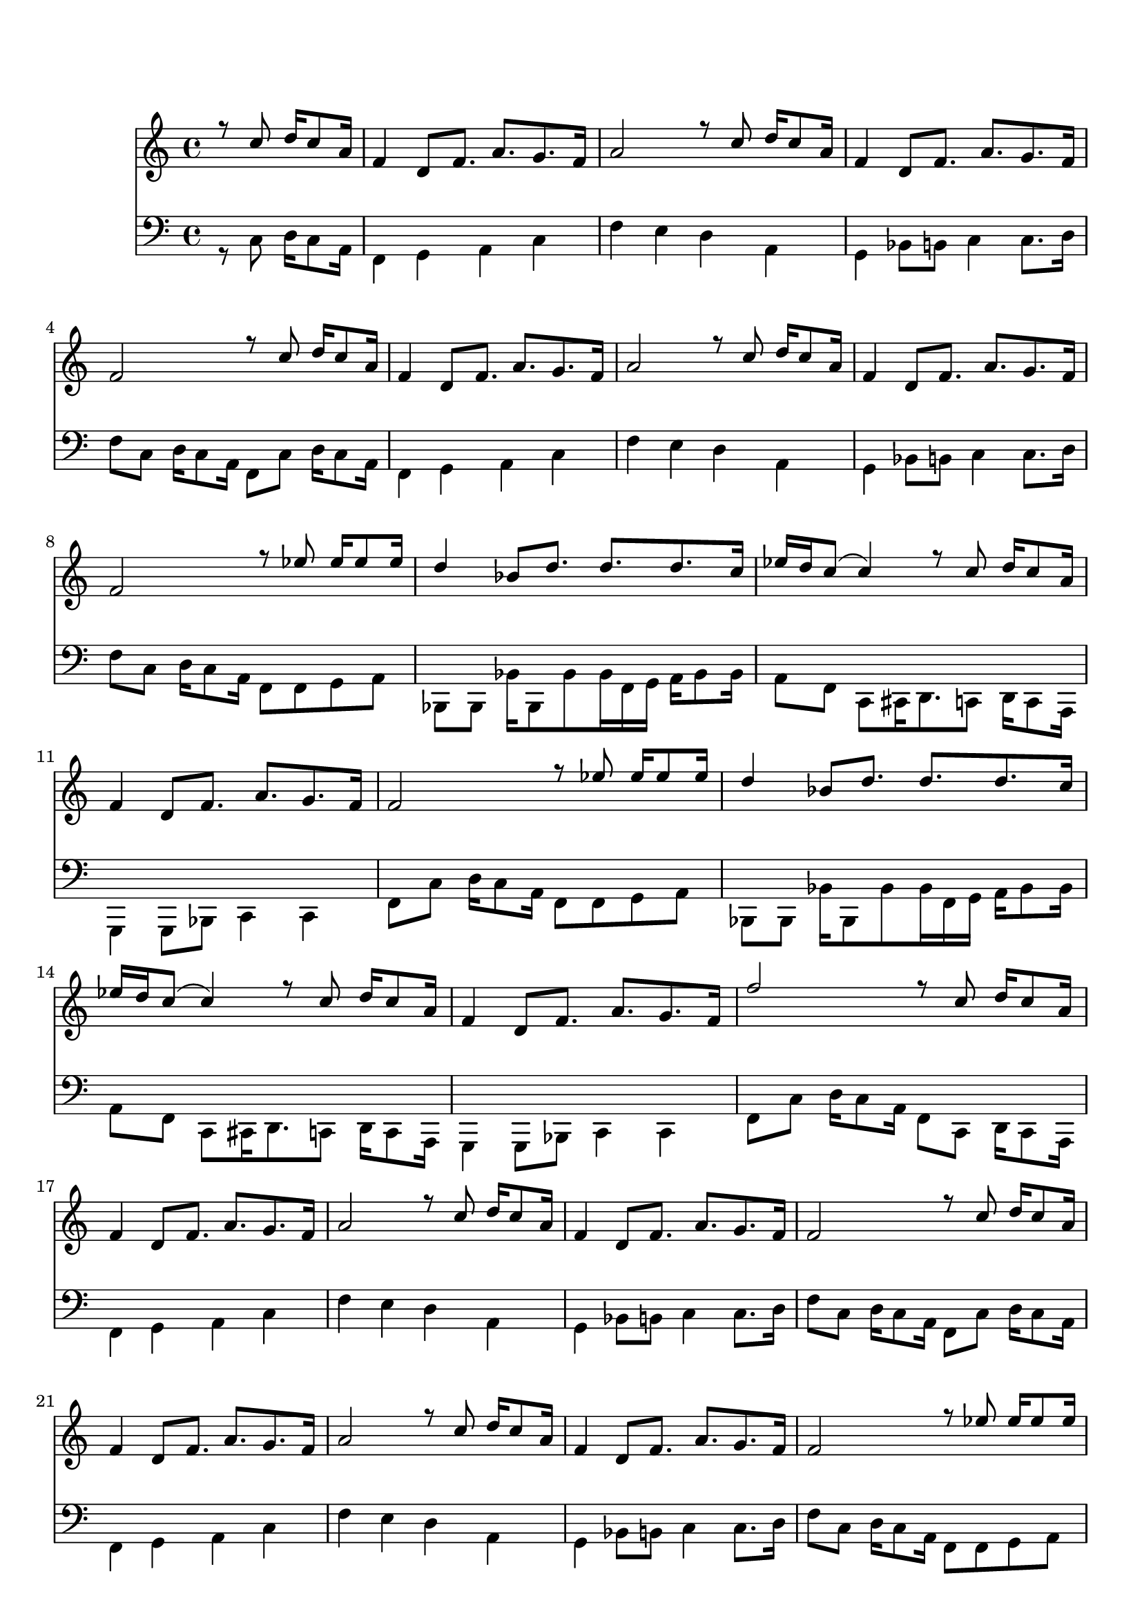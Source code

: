 \version "2.18.2" 
\markup { \vspace #2 }

DCfine = {
  \once \override Score.RehearsalMark #'break-visibility = #'#(#t #t #f)
  \mark \markup { \small "D.C. al fine" }
}

intromel = \relative c'' { \partial 2 r8 d8 e16 d8 b16 |}

melparteA = \relative c'' { 
  \repeat volta 2 { 
    g4 e8 g8. b8.  a8.  g16 |
    b2 r8 d8 e16 d8 b16 | 
    g4 e8 g8. b8.  a8.  g16
   }
  \alternative { 
    {g2 r8 d'8 e16 d8 b16}
    {g2 r8 f'8 f16 f8 f16}
  }
}
melparteB =\relative c'' {
    \repeat volta 2 {
      e4 c8 e8. e8.  e8.  d16 |
      f16 e16 d8 (d4) r8 d8 e16 d8 b16 | 
      g4 e8 g8. b8.  a8.  g16 | 
    }
    \alternative {
      {g2 r8 f'8 f16 f8 f16}
      {g2 r8 d8 e16 d8 b16}
    }

} 

melparteBac =\relative c'' {
    \repeat volta 2 {
      e4 c8 e8. e8.  e8.  d16 |
      f16 e16 d8 (d4) r8 d8 e16 d8 b16 | 
      g4 e8 g8. b8.  a8.  g16 | 
    }
    \alternative {
      {g2 r8 f'8 f16 f8 f16}
      {g2 r16 d8 d16 d16 d8 d16~}
    }

} 

melparteC = \relative c'' {
   d16 d8 d16 d8 d8 e d f e16 d16~ |
   d4 r4 r16 d8 d16 d8 d16 cis16~ |
   cis16 cis8 cis16 d8 cis16 c!8 c8 c16 d8 c16 b16~ |
   b16 b'8. r4  r16 f,8 f16 f16 f8 f16 |
   f16 f8 f16 f8 f8 f e f e16 d16~ |
   d4 g4 r16 d8 d16 d8 d16 cis16~ |
   cis16 cis8 cis16 d8 cis16 c!8 c8 c16 d8 c16 b16~ |
   b2  r8 d8 e16 d8 b16
}

introbaixo = \relative c' {\partial 2 r8 d8 e16 d8 b16 |}

baixoparteA = \relative c' {  
  \repeat volta 2 { 
    g4 a b d |
    g fis e b |
    a c8 cis d4 d8. e16
  }
  \alternative {
    { g8 d8 e16 d8 b16 g8 d'8 e16 d8 b16}
    {g'8 d8 e16 d8 b16 g8 g a b}
  }
}

baixoparteB = \relative c' {
  \repeat volta 2 {
    c, c c'16 c,8 c' c16 g16 a b16 c8 c16 |
    b8 g8 d8 dis16 e8. d8 e16 d8 b16 | 
    a4 a8 c d4 d4 |
  }
  \alternative {
    { g8 d'8 e16 d8 b16 g8 g a b}
    {g8 d'8 e16 d8 b16 g8 d8 e16 d8 b16}
  }
}

baixoparteBac = \relative c' {
  \repeat volta 2 {
    c,8 c c'16 c,8 c' c16 g16 a b16 c8 c16 |
    b8 g8 d8 dis16 e8. d8 e16 d8 b16 | 
    a4 a8 c d4 d4 |
  }
  \alternative {
    { g8 d'8 e16 d8 b16 g8 g a b}
    {g8 r8 r4 g8 r4.}
  }
}

baixoparteC = \relative c' {
    g4 b8 c4 c8 d8 c16 b16~ |
    b4 r4. d8 e8 d16 cis16~ |
    cis8 cis8 d8 cis16 c!16 ~ c8 c8 d8 c16 b16~ |
    b8 g8 b8 d16 g16~ r2 |
    g,4 b8 c4 c8 d8 c16 b16~ |
    b4 r4. d8 e8 d16 cis16~ |
    cis8 cis8 d8 cis16 c!16 ~ c8 c8 d8 c16 b16~ |
    b8 g8 b8 d16 g16~ r8 d8 e16 d8 b16 
}

% TromboneparteC = \relative c' { r8 e, g a c c16 b8 c8. cis16 d4 d8 d d cis c c c c! c c c b}

\book {
  \bookOutputSuffix "Sax Alto Eb"
  \header {
    title = "Folia de Reis"
    composer = "Dom Salvador"
    instrument = "Sax Alto em Eb"
    arranger = "Bloco Vai Quem Fica"
    copyright = "(ɔ) - CC BY-SA 4.0" 
    tagline = "Criado com Software Livre - Lilypond"  % removida mensagem de lilypond 
  }
  \score {
     <<
	\new Voice = "sax" {
	  \voiceOne
	  \time 4/4
	  \clef G
	  \key d \major
	  \transpose g d {
	  \intromel
	  \melparteA
	  \melparteB
	  \melparteA
	  \melparteBac
	  \melparteC
	  \DCfine
	}
	   
    }
  >>
 }
}

\book {
  \bookOutputSuffix "Trombone em C"
  \header {
    title = "Folia de Reis"
    composer = "Dom Salvador"
    instrument = "Trombone em C"
    arranger = "Bloco Vai Quem Fica"
    copyright = "(ɔ) - CC BY-SA 4.0" 
    tagline = "Criado com Software Livre - Lilypond"  % removida mensagem de lilypond 
  }
\score {
<<
	\new Voice = "baixo" {
	  \time 4/4
	  \key f \major
	  \clef G
	  \transpose g f'{
	  \introbaixo
	  \baixoparteA
	  \baixoparteB
	  \baixoparteA
	  \baixoparteBac
	  \baixoparteC
	  \DCfine
	}
	}   
	>>
      }
 }
\book {
  \bookOutputSuffix "Flauta em C"
  \header {
    title = "Folia de Reis"
    composer = "Dom Salvador"
    instrument = "Flauta em C"
    arranger = "Bloco Vai Quem Fica"
    copyright = "(ɔ) - CC BY-SA 4.0" 
    tagline = "Criado com Software Livre - Lilypond"  % removida mensagem de lilypond 
  }
  \score {
     <<
	\new Voice = "flauta" {
	  \voiceOne
	  \time 4/4
	  \clef G
	  \key g \major
	  \transpose g f {
	  \intromel
	  \melparteA
	  \melparteB
	  \melparteA
	  \melparteBac
	  \melparteC
	  \DCfine
	  }
	   
    }
  >>
 }
}

\book {
  \bookOutputSuffix "Trompete em Bb"
  \header {
    title = "Folia de Reis"
    composer = "Dom Salvador"
    instrument = "Trompete em Bb"
    arranger = "Bloco Vai Quem Fica"
    copyright = "(ɔ) - CC BY-SA 4.0" 
    tagline = "Criado com Software Livre - Lilypond"  % removida mensagem de lilypond 
  }
  \score {
     <<
	\new Voice = "trompete" {
	  \voiceOne
	  \time 4/4
	  \clef G
	  \key g \major
	  \transpose g g {
	  \intromel
	  \melparteA
	  \melparteB
	  \melparteA
	  \melparteBac
	  \melparteC
	  \DCfine
	}
    }
  >>
 }
}

\score {
  <<
	\new Voice = "sax" {
	  \set midiInstrument = #"accordion"
	  \voiceOne
	  \time 4/4
	  \clef G
	  \transpose g f {
	  \intromel
	  \unfoldRepeats
	  \melparteA
	  \unfoldRepeats
	  \melparteB
	  \unfoldRepeats
	  \melparteA
	  \unfoldRepeats
	  \melparteBac
	  \unfoldRepeats
	  \melparteC
	  }
	   
    }
 
    \new Voice = "trombone" {
	  \set midiInstrument = #"electric bass (pick)"
	  \voiceTwo
	  \time 4/4
	  \clef F
	  \transpose c bes,, {
	    \introbaixo
	    \unfoldRepeats  
	    \baixoparteA
	    \unfoldRepeats  
	    \baixoparteB
	    \unfoldRepeats  
	    \baixoparteA
	    \unfoldRepeats  
	    \baixoparteBac
	    \unfoldRepeats  
	    \baixoparteC
	}
      }
    >>
    \layout {}
 \midi {
	  \tempo 4 = 106
	    \context {
	    \Voice
	    \consists "Staff_performer"
	  }
	}
      }

